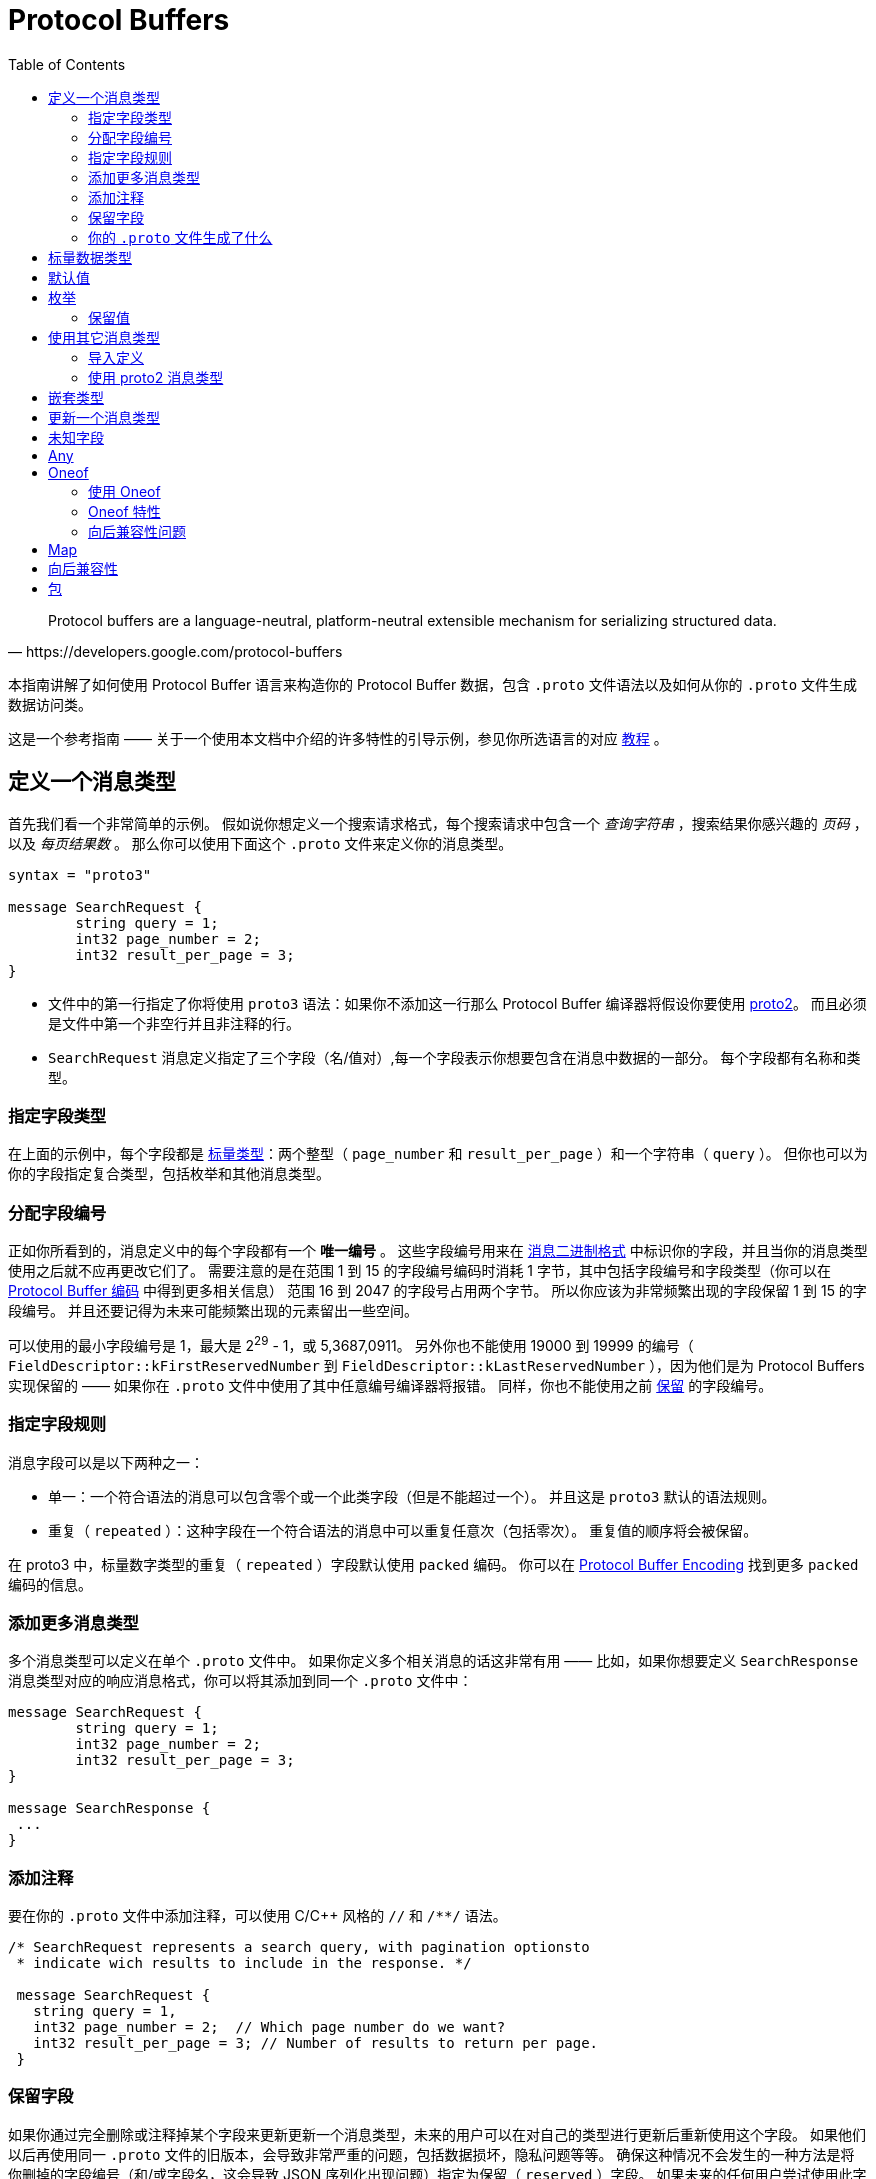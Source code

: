 = Protocol Buffers
:toc: right

[quote, https://developers.google.com/protocol-buffers]
Protocol buffers are a language-neutral, platform-neutral extensible mechanism for serializing structured data.

本指南讲解了如何使用 Protocol Buffer 语言来构造你的 Protocol Buffer 数据，包含 `.proto` 文件语法以及如何从你的 `.proto` 文件生成数据访问类。

这是一个参考指南 —— 关于一个使用本文档中介绍的许多特性的引导示例，参见你所选语言的对应 https://developers.google.com/protocol-buffers/docs/tutorials[教程] 。

== 定义一个消息类型

首先我们看一个非常简单的示例。
假如说你想定义一个搜索请求格式，每个搜索请求中包含一个 _查询字符串_ ，搜索结果你感兴趣的 _页码_ ，以及 _每页结果数_ 。
那么你可以使用下面这个 `.proto` 文件来定义你的消息类型。

[source, protobuf]
----
syntax = "proto3"

message SearchRequest {
	string query = 1;
	int32 page_number = 2;
	int32 result_per_page = 3;
}
----

* 文件中的第一行指定了你将使用 `proto3` 语法：如果你不添加这一行那么 Protocol Buffer 编译器将假设你要使用 https://developers.google.com/protocol-buffers/docs/proto[proto2]。
而且必须是文件中第一个非空行并且非注释的行。
* `SearchRequest` 消息定义指定了三个字段（名/值对）,每一个字段表示你想要包含在消息中数据的一部分。
每个字段都有名称和类型。

=== 指定字段类型

在上面的示例中，每个字段都是 https://developers.google.com/protocol-buffers/docs/proto3#scalar[标量类型]：两个整型（ `page_number` 和 `result_per_page` ）和一个字符串（ `query` ）。
但你也可以为你的字段指定复合类型，包括枚举和其他消息类型。

=== 分配字段编号

正如你所看到的，消息定义中的每个字段都有一个 *唯一编号* 。
这些字段编号用来在 https://developers.google.com/protocol-buffers/docs/encoding[消息二进制格式] 中标识你的字段，并且当你的消息类型使用之后就不应再更改它们了。
需要注意的是在范围 1 到 15 的字段编号编码时消耗 1 字节，其中包括字段编号和字段类型（你可以在 https://developers.google.com/protocol-buffers/docs/encoding#structure[Protocol Buffer 编码] 中得到更多相关信息）
范围 16 到 2047 的字段号占用两个字节。
所以你应该为非常频繁出现的字段保留 1 到 15 的字段编号。
并且还要记得为未来可能频繁出现的元素留出一些空间。

可以使用的最小字段编号是 1，最大是 2^29^ - 1，或 5,3687,0911。 
另外你也不能使用 19000 到 19999 的编号（ `FieldDescriptor::kFirstReservedNumber` 到 `FieldDescriptor::kLastReservedNumber` ），因为他们是为 Protocol Buffers 实现保留的 —— 如果你在 `.proto` 文件中使用了其中任意编号编译器将报错。
同样，你也不能使用之前 https://developers.google.com/protocol-buffers/docs/proto3#reserved[保留] 的字段编号。

=== 指定字段规则

消息字段可以是以下两种之一：

* 单一：一个符合语法的消息可以包含零个或一个此类字段（但是不能超过一个）。
并且这是 `proto3` 默认的语法规则。
* 重复（ `repeated` ）：这种字段在一个符合语法的消息中可以重复任意次（包括零次）。
重复值的顺序将会被保留。

在 proto3 中，标量数字类型的重复（ `repeated` ）字段默认使用 `packed` 编码。
你可以在 https://developers.google.com/protocol-buffers/docs/encoding#packed[Protocol Buffer Encoding] 找到更多 `packed` 编码的信息。

=== 添加更多消息类型

多个消息类型可以定义在单个 `.proto` 文件中。
如果你定义多个相关消息的话这非常有用 —— 比如，如果你想要定义 `SearchResponse` 消息类型对应的响应消息格式，你可以将其添加到同一个 `.proto` 文件中：

[source, protobuf]
----
message SearchRequest {
	string query = 1;
	int32 page_number = 2;
	int32 result_per_page = 3;
}

message SearchResponse {
 ...
}
----

=== 添加注释

要在你的 `.proto` 文件中添加注释，可以使用 C/C++ 风格的 `//` 和 `/**/` 语法。
[source, protobuf]
----
/* SearchRequest represents a search query, with pagination optionsto
 * indicate wich results to include in the response. */

 message SearchRequest {
   string query = 1,
   int32 page_number = 2;  // Which page number do we want?
   int32 result_per_page = 3; // Number of results to return per page.
 }
----

=== 保留字段

如果你通过完全删除或注释掉某个字段来更新更新一个消息类型，未来的用户可以在对自己的类型进行更新后重新使用这个字段。
如果他们以后再使用同一 `.proto` 文件的旧版本，会导致非常严重的问题，包括数据损坏，隐私问题等等。
确保这种情况不会发生的一种方法是将你删掉的字段编号（和/或字段名，这会导致 JSON 序列化出现问题）指定为保留（ `reserved` ）字段。
如果未来的任何用户尝试使用此字段标识，Protocol Buffer 编译器将会报错。

[source, protobuf]
----
message Foo {
  reserved 2, 15, 9 to 11;
  reserved "foo", "bar";
}
----

注意你不能在同一个 `reserved` 语句中混用字段名称和字段编号。

=== 你的 `.proto` 文件生成了什么

当你使用 https://developers.google.com/protocol-buffers/docs/proto3#generating[Protocol Buffer 编译器] 编译 `.proto` 文件时，
编译器将根据你选择的语言生成代码，你要使用文件中描述的消息类型，包括获取和设置字段的值、将消息序列化为输出流，以及从输入流中解析消息。

* 对于 *C++* ，编译器从每个 `.proto` 文件生成 `.h` 和 `.cc` 文件，并为文件中定义的每个消息类型提供一个类。
* 对于 *Java* ，编译器生成一个 `.java` 文件，其中包含每个消息类型的类，以及一个用来创建消息类实例的特殊 `Builder` 类。
* 对于 *Kotlin* ，除了生成的 Java 代码，编译器为每个消息类型都生成了包含用来简化消息实例创建 DSL 的 `.kt` 文件。
* 对于 *Python* 略有不同 —— Python 编译器会生成一个模块，其中包含 `.proto` 文件中每种消息类型的静态描述，这些描述将和元类一起在运行时创建所需的数据访问类。
* 对于 *Go* ，编译器会生成一个 `.pb.go` 文件，其中包含文件中每种消息的类型。
* 对于 *Ruby* ，编译器会生成一个 `.rb` 文件，其中包含一个含有你所定义消息类型的模块。
* 对于 *Objective-C* ，编译器为每个 `.proto` 文件生成一个 `pbobjc.h` 和 `pbobjc.m` 文件，并为你文件中描述的每种消息类型提供一个类。
* 对于 *C#* ，编译器为每个 `.proto` 文件生成一个 `.cs` 文件，为文件中描述的每种消息类型提供一个类。
* 对于 *Dart* ，编译器会生成一个 `.pb.dart` 文件，其中包含你所定义的每个消息类型的类。

你可以按照你所选语言的教程（proto3 版本即将推出）了解有关使用每种语言的API的更多信息。
有关 API 的更多详细信息，请参阅相关 https://developers.google.com/protocol-buffers/docs/reference/overview[API 参考文献] (同样 proto3 版本即将推出)。

== 标量数据类型

一个标量消息字段可以又有下列类型之一 —— 下表现实了 `.proto` 文件中指定的类型，以及生成类中对应的类型：
|===
|.proto Type|Notes|C++ Type|Java/Kotlin Type <<_1, ^[1]^>>|Python Type<<_3, ^[3]^>>|Go Type|Ruby Type|C# Type|PHP Type|Dart Type

|double||double|double|float|float64|Float|double|float|double
|float||float|float|float|float32|Float|float|float|double
|int32|Uses variable-length encoding. Inefficient for encoding negative numbers – if your field is likely to have negative values, use sint32 instead.|int32|int|int|int32|Fixnum or Bignum (as required)|int|integer|int
|int64|Uses variable-length encoding. Inefficient for encoding negative numbers – if your field is likely to have negative values, use sint64 instead.|int64|long|int/long<<_4, ^[4]^>>|int64|Bignum|long|integer/string<<_6, ^[6]^>>|Int64
|uint32|Uses variable-length encoding.|uint32|int<<_2, ^[2]^>>|int/long<<_4, ^[4]^>>|uint32|Fixnum or Bignum (as required)|uint|integer|int
|uint64|Uses variable-length encoding.|uint64|long<<_2, ^[2]^>>|int/long<<_4, ^[4]^>>|uint64|Bignum|ulong|integer/string<<_6, ^[6]^>>|Int64
|sint32|Uses variable-length encoding. Signed int value. These more efficiently encode negative numbers than regular int32s.|int32|int|int|int32|Fixnum or Bignum (as required)|int|integer|int
|sint64|Uses variable-length encoding. Signed int value. These more efficiently encode negative numbers than regular int64s.|int64|long|int/long<<_4, ^[4]^>>|int64|Bignum|long|integer/string<<_6, ^[6]^>>|Int64
|fixed32|Always four bytes. More efficient than uint32 if values are often greater than 228.|uint32|int<<_2, ^[2]^>>|int/long<<_4, ^[4]^>>|uint32|Fixnum or Bignum (as required)|uint|integer|int
|fixed64|Always eight bytes. More efficient than uint64 if values are often greater than 256.|uint64|long<<_2, ^[2]^>>|int/long<<_4, ^[4]^>>|uint64|Bignum|ulong|integer/string<<_6, ^[6]^>>|Int64
|sfixed32|Always four bytes.|int32|int|int|int32|Fixnum or Bignum (as required)|int|integer|int
|sfixed64|Always eight bytes.|int64|long|int/long<<_4, ^[4]^>>|int64|Bignum|long|integer/string<<_6, ^[6]^>>|Int64
|bool||bool|boolean|bool|bool|TrueClass/FalseClass|bool|boolean|bool
|string|A string must always contain UTF-8 encoded or 7-bit ASCII text, and cannot be longer than 232.|string|String|str/unicode<<_5, ^[5]^>>|string|String (UTF-8)|string|string|String
|bytes|May contain any arbitrary sequence of bytes no longer than 232.|string|ByteString|str (Python 2)bytes (Python 3)|[]byte|String (ASCII-8BIT)|ByteString|string|List
|===

当你使用 https://developers.google.com/protocol-buffers/docs/encoding[Protocol Buffer Encoding] 序列化你的消息时，你可以在这里找到更多有关类型编码的信息。

[#_1]
^[1]^ Kotlin 使用对应的 Java 类型，甚至无符号类型也和 Java 保持一致，来确保与 Java 代码混用时的兼容性。

[#_2]
^[2]^ 在 Java 中，无符号 32 位和 64 位整数使用对应的有符号表示，最高位简单的存储在最高位中。

[#_3]
^[3]^ 在所有情况下，位字段赋值都将会执行类型检查来确保值的有效性。

[#_4]
^[4]^ 64 位或无符号 32 位整数在解码时始终表示为长整型，但当位字段赋值时如果需要整型则可以是整型 。
在任何情况下，设置的值应该与表示的类型相匹配。

[#_5]
^[5]^ Python 字符串在解码是表示位 unicode 但如果是一个 ASCII 字符串也可以表示位 str

[#_6]
^[6]^ 整型使用于 64 位机器上，string 用在 32 位机器上。

== 默认值

当一个消息被解析后，如果解码后的消息不包含某些单例元素，解析后对象中对应的值将被设置为此字段的默认值。
默认值是特定于类型的：

* 对于字符串，默认值是空字符串。
* 对于字节，默认值是空字节。
* 对于布尔值，默认值是 false。
* 对于数值类型，默认值是零。
* 对于 https://developers.google.com/protocol-buffers/docs/proto3#enum[枚举] 类型，默认值是 *定义的首个枚举值* ，其编号必须为 0。
* 对一消息类型，该字段没有设置。确切的值于语言相关。详见 https://developers.google.com/protocol-buffers/docs/reference/overview[代码生成指南]。

重复字段的默认值为空（通常是对应语言中的空值）

对于消息中的标量字段需要注意，消息一经解析就再也无法得知一个字段是显式设置为默认值（例如对于布尔值将设置为 `false` ）还是直接没有设置：
当你定义消息类型时这一点你应该铭记于心。
所以，当你不希望某些行为默认发生时，不要使用布尔值来切换某些行为。
同时注意如果标量消息字段设置为其默认值时，这个值将不会被序列化到线上<<default_value_1, ^[1]^>>。 

查看你选择语言的 https://developers.google.com/protocol-buffers/docs/reference/overview[代码生成指南] 获得更多关于生成的代码中默认值的工作细节。

[#default_value_1]
^[1]^ “线上”格式是指一个可解析消息的物理表示，更多可参考 https://www.ibm.com/docs/en/developer-for-zos/9.1.1?topic=messages-xml-wire-format[XML wire format]。


== 枚举

当你定义一个消息类型时，你可能希望其中一个字段的值是一个预定义列表中某一个值。
例如，假设你想要为每个 `SearchRequest` 添加一个 `corpus` 字段，这里 corpus 可以是 `UNIVERSAL` ， `WEB` ， `IMAGES` ， `LOCAL` ， `NEWS` ， `PRODUCTS` 或 `VIDEO` 。
这可以通过在你定义的消息中添加一个包含每种可能常量值的 `enum`  轻松搞定。

下面的示例中我们添加了一个名为 `Corpus` 的 `enum` 以及一个类型为 `Corpus` 的字段：
[source, protobuf]
----
message SearchRequest {
  string query = 1;
  int32 page_number = 2;
  int32 result_per_page = 3;
  enum Corpus {
    UNIVERSAL = 0;
    WEB = 1;
    IMAGES = 2;
    LOCAL = 3;
    NEWS = 4;
    PRODUCTS = 5;
    VIDEO = 6;
  }
  Corpus corpus = 4;
}
----

如你所见， `Corpus` 枚举的第一个常量映射到了编号 0：每个枚举的定义都 *必须* 包含一个映射到编号 0 的常量作为其首个元素。
这是因为：

* 必须有一个为零的值，这样我们就能将 0 作为数字默认值。
* 在 `proto2` 中第一个枚举值总是被作为默认值，为了保持与其语义的兼容，这里零值必须是第一个元素。

你可以通过定义别名来分配相同的值到不同的枚举常量。
为此，你需要将 `allow_alias` 选项设置为 `true` ，否则当 protocol 编译器发现别名时将会抛出错误信息。

[source, protobuf]
----
message MyMessage1 {
  enum EnumAllowingAlias {
    option allow_alias = true;
    UNKNOWN = 0;
    STARTED = 1;
    RUNNING = 1;
  }
}

message MyMessage2 {
  enum EnumNotAllowingAlias {
    UNKNOWN = 0;
    STARTED = 1;
    // RUNNING = 1;  // Uncommenting this line will cause a compile error inside Google and a warning message outside.
  }
}
----

枚举常量必须在 32 位整型的范围内。
因为 `enum` 值处理时使用 https://developers.google.com/protocol-buffers/docs/encoding[Varint 编码]，因为对负数进行编码效率低下因此不推荐使用。
你可以将 `enum` 定义在消息定义内部（就像上面例子中展示的）或外部 —— 这种 `enum` 可以在整个 `.proto` 文件中的所有消息定义中使用。
你也可以使用 `_MessageType_._EnumType_` 这种语法来将一个消息中定义的 `enum` 类型作为其它消息的字段类型。

当你使用 Protocol Buffer 编译器编译一个包含 `enum` 定义的 `.proto` 文件时，
对于 Java、Kotlin 或 C++ 来说生成的代码中将会包含对应的 `enum` ，
而对 Python 来说将会生成一个用来在运行时生成的类中创建常量符号与整型值集合 的特殊类 `EnumDescriptor` 。

WARNING: **警告** 生成的代码可能会受到特定语言的枚举数限制（low thousands for one language）。
所以请检查你所使用语言的限制。

在反序列化时，无法识别的枚举值将会被保留在消息中，
尽管消息反序列化时如何进行表示是特定于语言的。
在支持值可超出指定符号范围之外的开放枚举类型的语言比如 C++ 和 Go，
未知的枚举值被简单的存储为其底层整数表示。
在封闭枚举类型的语言中例如 Java，枚举中的一个用例被用来存储无法识别的值，并且底层的整数可以通过特殊的访问器进行访问。
在这两种情况下，如果消息被序列化，那么无法识别的值也会和消息一起进行序列化。

关于消息中的 `enum` 在你的应用中是如何工作的可以查看你所使用语言的 https://developers.google.com/protocol-buffers/docs/reference/overview[代码生成指南]。

=== 保留值

如果你通过直接删除或注释掉的形式完全移除了一个枚举条目来更新枚举类型，将来的用户可以在进行自己的重新时使用这个数字值。
如果他们之后又使用了同一 `.proto` 文件的旧版本，这可能会导致严重的问题，包括数据损坏，隐私问题等。
确保这不会发生的一种方式是将你删除的条目的数字值指定为预留（ `reserved` ）。如果将来有用户尝试使用这些标识符 Protocol Buffer 编译器将会抛出错误。
你可以通过使用 `max` 关键字指定保留的数字值范围达到最大可能值。

[source, protobuf]
----
enum Foo {
  reserved 2, 15, 9 to 11, 40 to max;
  reserved "FOO", "BAR";
}
----

注意你不能在一个 `reserved` 语句中混用字段名和数字值。

== 使用其它消息类型

你可以使用其他消息类型作为字段类型。
比如说，你想要将 `Results` 消息放到每个 `SearchResponse` 消息中 —— 你可以在同一个 `.proto` 文件中定义一个 `Result` 消息类型然后在 `SearchResponse` 指定一个 `Result` 类型的字段：

[source, protobuf]
----
message SearchResponse {
  repeated Result results = 1;
}

message Result {
  string url = 1;
  string title = 2;
  repeated string snippets = 3;
}
----

=== 导入定义

在上面的示例中，`Result` 消息类型和 `SearchResponse` 定义在同一个文件中 —— 那如果你想用一个定义在另一个 `.proto` 文件中的消息类型作为字段类型那？

你可以通过 _导入_ 他们来使用定义在其他 `.proto` 文件中的定义。
为了导入其他 `.proto` 定义，你需要在你的文件头部添加一个导入语句：

[source, protobuf]
----
import "myproject/other_protos.proto";
----

默认情况下，你只能使用直接导入的 `.proto` 文件中的定义。
但无论如何，有时你可能需要将 `.proto` 文件移动到一个新的位置。
相比于直接移动 `.proto` 文件然后一次性修改所有引用，你可以在旧的位置放一个占位用的 `.proto` 文件，
使用 `import public` 标记重定向所有导入到新的位置。

*注意 `public import` 功能目前在 Java 中暂时还不支持*

----
`import public` dependencies can be transitively relied upon by any code importing the proto containing the `import public` statement.
// 这里是在不知道该怎么翻译（编）了
----
`import public` 的依赖可以通过任何导入包含 `import public` 语句的 `proto` 的代码进行传递。
例如：

[source, protobuf]
----
// new.proto
// All defintions are moved here
----

[source, protobuf]
----
// old.proto
// This is the proto that all clients are importing.
import public "new.proto";
import "other.proto";
----

[source, protobuf]
----
// client.proto
import "old.proto";
// You use defintions from old.proto and new.proto, but not other.proto
----

Protocol 编译器使用在命令行中使用 `-I` / `--proto_path` 标志指定的目录集合中搜索导入的文件。
如果没有指定此标志，编译器在被调用的目录下查找。
通常你应该将 `--proto_path` 标志设置为项目根目录并在所有导入而地方使用全限定名。

=== 使用 proto2 消息类型

可以导入 proto2 消息类型并用在 proto3 消息中，反过来也是这样。
无论如何，proto2 枚举无法直接用在 proto3 语法中（如果导入的 proto2 消息使用那没有问题）。

== 嵌套类型

你可以定义并将消息类型用在其他消息类型中，如下所示 —— 这里 `Result` 消息定义在 `SearchResponse` 消息中：

[source, protobuf]
----
message SearchResponse {
  message Result {
    string url = 1;
    string title = 2;
    repeated string snippets = 3;
  }
  repeat Result results = 1;
}
----

如果你想在父消息类型外重用此消息类型，你可以像 `_Parent_._Type_` 这样应用它：

[source, protobuf]
----
message SomeOtherMessage {
  SearchResponse.Result result = 1;
}
----

你还可以按照你的需求对消息进行嵌套：
[source, protobuf]
----
message Outer {      // Level 0
  message MiddleAA {   // Level1
    message Inner {      // Level2
      int64 ival = 1;
      bool booly = 2;
    }
  }
  message MiddleBB {   // Level1
    message Inner {      // Level2
      int32 ival = 1;
      bool booly = 2;
    }
  }
}
----

== 更新一个消息类型

如果现有而消息类型无法满足你所有的需求 —— 比如，
你希望为消息格式添加一个附加字段 —— 但你还想使用旧格式创建的代码，别慌！
要做到更新消息类型而不损坏任何之前已经存在的代码真的非常简单。
只要记住下面这几个规则就可以：

* 不要修改任何已有字段的字段编号
* 如果你添加了一个新的字段，任何使用你的“旧”消息格式序列化的消息仍然可以被新生成的代码解析。
你应该将这些元素的默认值铭记于心，从而保证新代码可以与旧代码生成的消息正确交互。
同样，新代码创建的消息也可以被旧代码解析：旧的二进制文件只是在解析时简单的将新字段忽略掉。
详情查看 https://developers.google.com/protocol-buffers/docs/proto3#unknowns[未知字段] 这一章。
* 只要更新的消息类型中不再使用这个字段号，就可以删除这个字段。
你可能想要重命名这个字段，也许是添加前缀 “OBSOLETE_” 或者让字段编号成为被 https://developers.google.com/protocol-buffers/docs/proto3#reserved[预留] 的，这样将来的用户在你的 `.proto` 文件中就不会意外重用这些编号了。
* `int32` ， `uint32` , `int64` , `uint64` 以及 `bool` 都是兼容的 —— 
这意味着你可以修改一个字段从这些类型中的一个类型到另一个，
而不破坏向后或向前的兼容性。
如果从线上解析出一个数字但其并不与对应的类型匹配，你将得到与你在 C++ 中手动强转为该类型相同的效果
（比如，一个 64 位的数字被读取为 32 位，其将被截断为 32 位）。
* `sint32` 和 `sint64` 之间是相互兼容的，但与其他整数类型不兼通。
* 对于 `string` 和 `bytes` 来说，只要自己诶是有效的 UTF-8 彼此之间就是兼容的。
* 如果字节包含消息的编码版本，那么潜入消息和字节兼容。
* `fixed32` 与 `sfixed32` 兼容，`fixed64` 与 `sfixed64` 兼容。
* 对于 `string` ， `bytes` 及消息字段， `optional` 与 `repeated` 是兼容的。
给出一个重复字段的序列化数据作为输入，如果对应字段是原始类型的，那么希望获取一个可选字段的客户端将会使用最后一个输入值，
或者对应字段是一个消息类型字段，那么将会合并所有的输入。
需要注意的是，这对于数字类型（包括布尔值和枚举）通常是 *不* 安全的。
数字类型的重复字段将以 [packed] 格式进行打包，当期待获得一个 `optional` 字段时将会无法正确解析。
* `enum` 与 `int32` ， `uint32` ， `int64` 及 `uint64` 在物理表示上是兼容的（切记， 如果类型不匹配，值将会被截断），
但还是要注意，消息反序列化时客户端可能以不同的方式处理他们：
例如，无法识别的枚举类型将被暴露在消息中，但是当消息被反序列化时如何表示则是特定于语言的。
整型字段总是只保留他们的值。
* TODO: 将单个值改为新 `oneof` 的成员是安全且二进制兼容的。Changing a single value into a member of a new oneof is safe and binary compatible. Moving multiple fields into a new oneof may be safe if you are sure that no code sets more than one at a time. Moving any fields into an existing oneof is not safe.

== 未知字段

未知字段是协议良好（well-formed）的 Protocol Buffer 序列化数据，表示解析器无法识别的字段。
例如：当旧的二进制解析一个带有新字段的新二进制数据时，这些新的字段在就的二进制中就是未知字段。

最初，proto3 消息在解析时总是丢弃未知字段，但在版本 3.5 中我们又重新引入了对未知字段的保留一次来匹配 proto2 的行为。
在版本 3.5 及更高的版本中，未知字段在解析时保留并包含在序列化输出中。

== Any

`Any` 消息类型可以让你将消息作为嵌入类型而无需定义他们的 `.proto` 。
`Any` 可以包含任意序列化为 `bytes` 的消息，并附加一个作为全局唯一标识符用来解析消息类型的 URL。
要使用 `Any` 类型，你需要 https://developers.google.com/protocol-buffers/docs/proto3#other[导入] `google/protobuf/any.proto` 。

[source, protobuf]
----
import "google/protobuf/any.proto";

message ErrorStatus {
  string message = 1;
  repeated google.protobuf.Any details = 2;
}
----

给定消息类型的默认 URL 是 `type.googleapis.com/_packagename_._messagename_` 。

不同语言实现支持使用运行时库从而以类型安全的形式来辅助打包或拆包 Any 值 —— 例如：
在 Java 中 Any 类型会有 `pack()` 和 `unpack()` 访问器，而在 C++ 中则有 `PackFrom()` 和 `UnpackTo()` 方法：

[source, cpp]
----
// Storing an arbitrary message type in Any.
NetworkErrorDetails details = ...;
ErrorStatus status;
status.add_details()->PackFrom(details);

// Reading an arbitrary message from Any.
ErrorStatus status = ...;
for (const Any& detail : status.details()) {
  if (detail.Is<NetworkErrorDetails>()) {
    NetworkErrorDetails network_error;
    detail.UnpackTo(&network_error);
    ... processing network_error ...
  }
}
----

*现在与 Any 类型配合使用的运行时库仍在开发中。*

如果你已经熟悉 https://developers.google.com/protocol-buffers/docs/proto[proto2 语法]，
`Any` 可以保存任何 proto3 消息，这和 可以允许扩展的 proto2 消息类似。

== Oneof

如果你的消息有许多字段但同时只会设置一个字段，你可以使用 oneof 特性强制保证此行为来节省内存。

除了在 oneof 中所有字段共享内存并且同时只能设置一个值之外，其他方面 oneof 字段与普通字段没有什么不同。
设置任何 oneof 的成员都将会晴空其他成员的值。
取决于你所选择的语言你可以使用 `case()` 或 `WhichOneof()` 等特殊方法来检查 oneof 中设置了那个值。

=== 使用 Oneof

要在你的 `.proto` 文件中定义一个 oneof 你可以像下列示例中 `test_oneof` 那样使用 `oneof` 关键字后跟 oneof 的名称：
[source, protobuf]
----
message SampleMessage {
  oneof test_oneof {
    string name = 4;
    SubMessage sub_message = 9;
  }
}
----

之后将你的 oneof 字段添加到定义中就可以了。
你可以添加除 `map` 和 `repeated` 字段外的任何字段。

在你生成的代码中，oneof 字段拥有和普通字段一样的 getters 和 setters。
你也会获得一个用来检查那个值（if any）在 oneof 中被设置的特殊方法。
你可以在你所选语言的相关 https://developers.google.com/protocol-buffers/docs/reference/overview[API 参考文献] 中获得更多 oneof API 相关信息。

=== Oneof 特性

* 在 oneof 中设置一个 oneof 字段将会自动清除其他成员的值。
所以如果你设置了一些 oneof 字段，则只有 _最后_ 一个字段会有值。
+
[source, cpp]
----
SampleMessage message;
message.set_name("name");
CHECK(message.has_name());
message.mutable_sub_message(); //Will clear name field.
CHECK(!message.has_name());
----
* 如果解析器在线上遇到了同一 oneof 的多个成员，仅在最终解析出的消息中使用最后一个成员。
* oneof 不能是 `repeated`
* 在 oneof 上可以使用反射接口
* 如果你将一个 oneof 字段设置为默认值（比如将 int32 设置为 0），
那么这个 oneof 字段的“case”将被设置，并且值将被序列化到线上。
* 如果你使用 C++，请确保你的代码不会导致内存泄漏/崩溃。
下边这个简单示例将会导致崩溃，因为 `sub_message` 已经在调用 `set_name()` 方法时被删除了。
+
[source, protobuf]
----
SampleMessage message;
SubMessage* sub_message = message.mutable_sub_message();
message.set_name("name");  // Will delete sub_message
sub_message->set...        // Crashes here
----
* 还是在 C++ 中，如果你使用 oneof 的 `Swap()` 方法交换两个消息，那么两个消息最终会变为另一个 oneof 用例：在下面的示例中， 最终 `msg1` 将会拥有 `sub_message` 而 `msg2` 会拥有 `name` 。
+
[source, protobuf]
----
SampleMessage msg1;
msg1.set_name("name");
SampleMessage msg2;
msg2.mutable_sub_message();
msg1.swap(&msg2);
CHECK(msg1.has_sub_message());
CHECK(msg2.has_name());
----

=== 向后兼容性问题

在移除 oneof 字段时一定要小心。
如果检查一个 oneof 的值返回了 `None` / `NOT_SET` ，
这可能意味着 oneof 没有被设置或者其已经被设置到不同本版中的 oneof 字段上了。
因为这里没有办法知道线上的未知字段是不是 oneof 的成员，所以也就没法区分这两种情况。

==== 标签重用问题

* *将字段移入或移出 oneof*：你可能会在消息序列化和解析时丢失掉某些信息（某些字段将会被清空）。
However, you can safely move a single field into a new oneof and may be able to move multiple fields if it is known that only one is ever set.
* *删除一个 oneof 字段然后再添加回来*：这可能会在消息被序列化和解析后清除你当前设置的 oneof 字段。
* *拆分或合并 oneof*：这和移动普通字段有类似的问题。

== Map

如果你想创建一个关联映射作为你数据定义的一部分，Protocol Buffers 提供了方便快捷的语法：
[source, protobuf]
----
map<key_type, value_type> map_field = N;
----

这里 `key_type` 可以是任何整数或字符串类型（也就是说，可以是除了浮点类型和字节类型之外的任何类型）。
要注意的是枚举并不是有效的 `key_value` 。
而 `value_type` 可以是除了另一个映射之外的任何类型。

所以，比如，当你想要创建一个项目映射其中每个 `Project` 消息都和一个字符串键相关联，那么你可以像下面这样进行定义：
[source, protobuf]
----
map<string, Project> projects = 3;
----
* 映射字段不以是可重复的（ `repeated` ）。
* 线上格式的顺序和映射的遍历顺序对于映射值来说都是不明确的，因此你不能依赖你的映射条目是有特定顺序的。
* 当为 `.proto` 生成文本格式时，映射按键排序，数据键按数字排序。
* 当从线上解析或合并时，如果有重复的映射键，那么使用最后的键。
当从文本格式解析映射时，如果有重复的键解析可能会失败。
* 如果你为一个映射提供了键但没有值，字段的序列化行为是特定于语言的。
在 C++，Java，Kotlin 和 Python 中对应类型的默认值被序列化，而在其他语言中没有任何东西被序列化。

当前生成的映射 API 已在所有支持 proto3 的语言中可用。
你可以查看你所选语言的 https://developers.google.com/protocol-buffers/docs/reference/overview[API 参考文档] 查看更映射 API 的信息。

== 向后兼容性

映射的语法在线上等同于下列定义，所以不支持映射的 Protocl Buffer 实现仍然可以处理你的数据：
[source, protobuf]
----
message MapFieldEntry {
  key_type key = 1;
  value_type value = 2;
}

repeated MapFieldEntry map_field = N;
----

任何支持映射的 Protocol Buffer 实现都必须可以生成和接受上述定义可接受的数据。

== 包

你可以在 `.proto` 文件中添加一个可选的 `package` 说明符来避免 Protocol 消息类型的命名冲突。
[suorce, protobuf]
----
package foo.bar;
message Open { ... }
----

同样你也可以在定义你的消息类型时使用包说明符：
[source, protobuf]
----
message Foo {
  ...
  foo.bar.Open open = 1;
  ...
}
----
















































